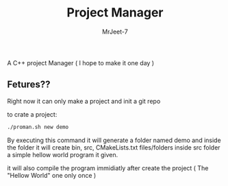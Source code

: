 #+title: Project Manager
#+author: MrJeet-7

A C++ project Manager ( I hope to make it one day )

** Fetures??

Right now it can only make a project and init a git repo

to crate a project:
#+begin_src bash
  ./proman.sh new demo
#+end_src

By executing this command it will generate a folder named demo and inside the folder it will create bin, src, CMakeLists.txt files/folders inside src folder a simple hellow world program it given.

it will also compile the program immidiatly after create the project
( The "Hellow World" one only once )


